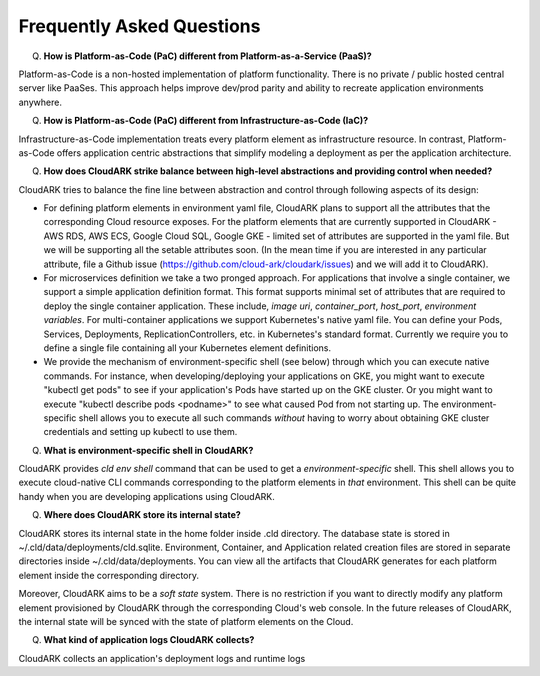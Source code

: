 Frequently Asked Questions
---------------------------

Q) **How is Platform-as-Code (PaC) different from Platform-as-a-Service (PaaS)?**

Platform-as-Code is a non-hosted implementation of platform functionality. 
There is no private / public hosted central server like PaaSes. 
This approach helps improve dev/prod parity and ability to recreate application environments anywhere.


Q) **How is Platform-as-Code (PaC) different from Infrastructure-as-Code (IaC)?**

Infrastructure-as-Code implementation treats every platform element as infrastructure resource. 
In contrast, Platform-as-Code offers application centric abstractions that simplify modeling a deployment as per the application architecture.



Q) **How does CloudARK strike balance between high-level abstractions and providing control when needed?**

CloudARK tries to balance the fine line between abstraction and control through following aspects of its design:

- For defining platform elements in environment yaml file, CloudARK plans to support all the attributes that
  the corresponding Cloud resource exposes. For the platform elements that are currently supported in CloudARK - AWS RDS,
  AWS ECS, Google Cloud SQL, Google GKE - limited set of attributes are supported in the yaml file. But we will be
  supporting all the setable attributes soon. (In the mean time if you are interested in any particular attribute,
  file a Github issue (https://github.com/cloud-ark/cloudark/issues) and we will add it to CloudARK).

- For microservices definition we take a two pronged approach. For applications that involve a single container, we
  support a simple application definition format. This format supports minimal set of attributes that are required
  to deploy the single container application. These include, *image uri*, *container_port*, *host_port*, *environment
  variables*. For multi-container applications we support Kubernetes's native yaml file. You can define your Pods, Services, Deployments,
  ReplicationControllers, etc. in Kubernetes's standard format. Currently we require you to define a single file
  containing all your Kubernetes element definitions.

- We provide the mechanism of environment-specific shell (see below) through which you can execute native commands.
  For instance, when developing/deploying your applications on GKE, you might want to execute "kubectl get pods" to
  see if your application's Pods have started up on the GKE cluster. Or you might want to execute "kubectl describe pods <podname>"
  to see what caused Pod from not starting up. The environment-specific shell allows you to execute all such commands
  *without* having to worry about obtaining GKE cluster credentials and setting up kubectl to use them.


Q) **What is environment-specific shell in CloudARK?**

CloudARK provides *cld env shell* command that can be used to get a *environment-specific* shell.
This shell allows you to execute cloud-native CLI commands corresponding to the platform elements in *that* environment.
This shell can be quite handy when you are developing applications using CloudARK.


Q) **Where does CloudARK store its internal state?**

CloudARK stores its internal state in the home folder inside .cld directory.
The database state is stored in ~/.cld/data/deployments/cld.sqlite.
Environment, Container, and Application related creation files are stored in separate directories
inside ~/.cld/data/deployments. You can view all the artifacts that CloudARK generates for each platform element inside
the corresponding directory.

Moreover, CloudARK aims to be a *soft state* system. There is no restriction if you want to 
directly modify any platform element provisioned by CloudARK through the corresponding Cloud's web console.
In the future releases of CloudARK, the internal state will be synced with the state of platform elements on the Cloud.


Q) **What kind of application logs CloudARK collects?**

CloudARK collects an application's deployment logs and runtime logs



